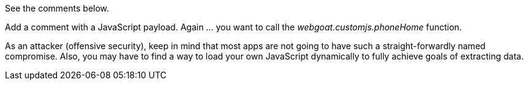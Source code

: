 See the comments below.

Add a comment with a JavaScript payload. Again ... you want to call the _webgoat.customjs.phoneHome_ function.

As an attacker (offensive security), keep in mind that most apps are not going to have such a straight-forwardly named compromise.
Also, you may have to find a way to load your own JavaScript dynamically to fully achieve goals of extracting data.